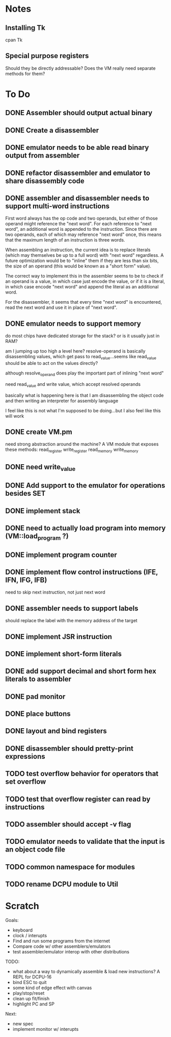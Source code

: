 * Notes
** Installing Tk
cpan Tk
** Special purpose registers
Should they be directly addressable?
Does the VM really need separate methods for them?
* To Do
** DONE Assembler should output actual binary
** DONE Create a disassembler
** DONE emulator needs to be able read binary output from assembler
** DONE refactor disassembler and emulator to share disassembly code
** DONE assembler and disassembler needs to support multi-word instructions
First word always has the op code and two operands, but either of those operand might reference the "next word".
For each reference to "next word", an additional word is appended to the instruction. Since there are two operands, each of which may reference "next word" once, this means that the maximum length of an instruction is three words.

When assembling an instruction, the current idea is to replace literals (which may themselves be up to a full word) with "next word" regardless. A future optimization would be to "inline" them if they are less than six bits, the size of an operand (this would be known as a "short form" value).

The correct way to implement this in the assembler seems to be to check if an operand is a value, in which case just encode the value, or if it is a literal, in which case encode "next word" and append the literal as an additional word.

For the disassembler, it seems that every time "next word" is encountered, read the next word and use it in place of "next word".
** DONE emulator needs to support memory
do most chips have dedicated storage for the stack? or is it usually just in RAM?

am I jumping up too high a level here? resolve-operand is basically disassembling values, which get pass to read_value...seems like read_value should be able to act on the values directly?

although resolve_operand does play the important part of inlining "next word"

need read_value and write value, which accept resolved operands

basically what is happening here is that I am disassembling the object code and then writing an interpreter for assembly language

I feel like this is not what I'm supposed to be doing...but I also feel like this will work
** DONE create VM.pm
need strong abstraction around the machine? A VM module that exposes these methods:
read_register
write_register
read_memory
write_memory
** DONE need write_value
** DONE Add support to the emulator for operations besides SET
** DONE implement stack
** DONE need to actually load program into memory (VM::load_program ?)
** DONE implement program counter
** DONE implement flow control instructions (IFE, IFN, IFG, IFB)
need to skip next instruction, not just next word
** DONE assembler needs to support labels
should replace the label with the memory address of the target
** DONE implement JSR instruction
** DONE implement short-form literals
** DONE add support decimal and short form hex literals to assembler
** DONE pad monitor
** DONE place buttons
** DONE layout and bind registers
** DONE disassembler should pretty-print expressions
** TODO test overflow behavior for operators that set overflow
** TODO test that overflow register can read by instructions
** TODO assembler should accept -v flag
** TODO emulator needs to validate that the input is an object code file
** TODO common namespace for modules
** TODO rename DCPU module to Util
* Scratch
Goals: 
- keyboard
- clock / interupts
- Find and run some programs from the internet
- Compare code w/ other assemblers/emulators
- test assembler/emulator interop with other distributions

TODO:
- what about a way to dynamically assemble & load new instructions? A REPL for DCPU-16
- bind ESC to quit
- some kind of edge effect with canvas
- play/stop/reset
- clean up fit/finish
- highlight PC and SP

Next:
- new spec
- implement monitor w/ interupts
